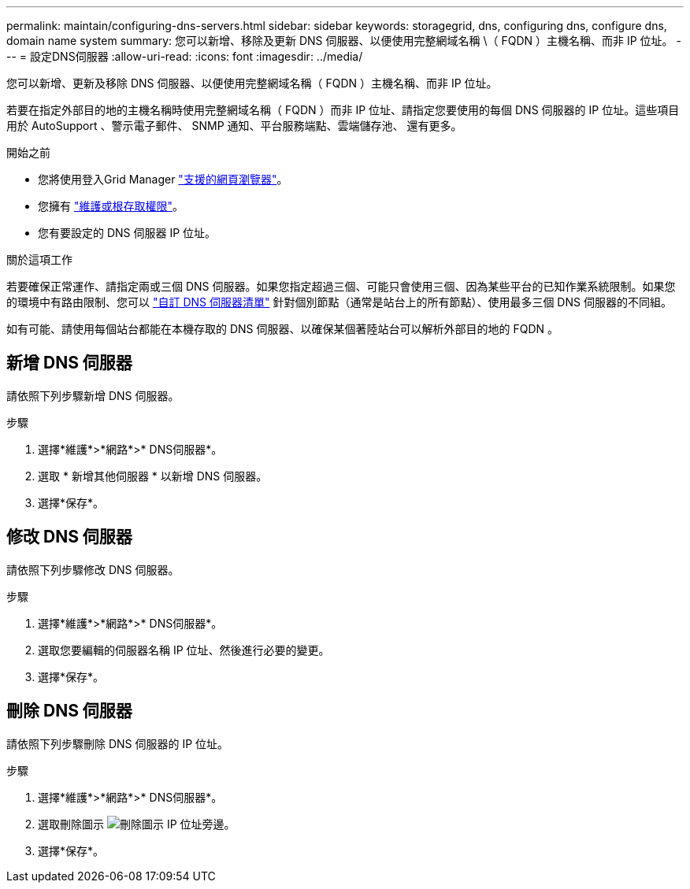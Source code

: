 ---
permalink: maintain/configuring-dns-servers.html 
sidebar: sidebar 
keywords: storagegrid, dns, configuring dns, configure dns, domain name system 
summary: 您可以新增、移除及更新 DNS 伺服器、以便使用完整網域名稱 \（ FQDN ）主機名稱、而非 IP 位址。 
---
= 設定DNS伺服器
:allow-uri-read: 
:icons: font
:imagesdir: ../media/


[role="lead"]
您可以新增、更新及移除 DNS 伺服器、以便使用完整網域名稱（ FQDN ）主機名稱、而非 IP 位址。

若要在指定外部目的地的主機名稱時使用完整網域名稱（ FQDN ）而非 IP 位址、請指定您要使用的每個 DNS 伺服器的 IP 位址。這些項目用於 AutoSupport 、警示電子郵件、 SNMP 通知、平台服務端點、雲端儲存池、 還有更多。

.開始之前
* 您將使用登入Grid Manager link:../admin/web-browser-requirements.html["支援的網頁瀏覽器"]。
* 您擁有 link:../admin/admin-group-permissions.html["維護或根存取權限"]。
* 您有要設定的 DNS 伺服器 IP 位址。


.關於這項工作
若要確保正常運作、請指定兩或三個 DNS 伺服器。如果您指定超過三個、可能只會使用三個、因為某些平台的已知作業系統限制。如果您的環境中有路由限制、您可以 link:../maintain/modifying-dns-configuration-for-single-grid-node.html["自訂 DNS 伺服器清單"] 針對個別節點（通常是站台上的所有節點）、使用最多三個 DNS 伺服器的不同組。

如有可能、請使用每個站台都能在本機存取的 DNS 伺服器、以確保某個著陸站台可以解析外部目的地的 FQDN 。



== 新增 DNS 伺服器

請依照下列步驟新增 DNS 伺服器。

.步驟
. 選擇*維護*>*網路*>* DNS伺服器*。
. 選取 * 新增其他伺服器 * 以新增 DNS 伺服器。
. 選擇*保存*。




== 修改 DNS 伺服器

請依照下列步驟修改 DNS 伺服器。

.步驟
. 選擇*維護*>*網路*>* DNS伺服器*。
. 選取您要編輯的伺服器名稱 IP 位址、然後進行必要的變更。
. 選擇*保存*。




== 刪除 DNS 伺服器

請依照下列步驟刪除 DNS 伺服器的 IP 位址。

.步驟
. 選擇*維護*>*網路*>* DNS伺服器*。
. 選取刪除圖示 image:../media/icon-x-to-remove.png["刪除圖示"] IP 位址旁邊。
. 選擇*保存*。

